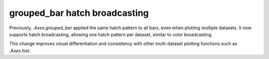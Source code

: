 
grouped_bar hatch broadcasting
~~~~~~~~~~~~~~~~~~~~~~~~~~~~~~

Previously, `.Axes.grouped_bar` applied the same hatch pattern to all bars,
even when plotting multiple datasets.  It now supports hatch broadcasting,
allowing one hatch pattern per dataset, similar to color broadcasting.

This change improves visual differentiation and consistency with other
multi-dataset plotting functions such as `.Axes.hist`.
